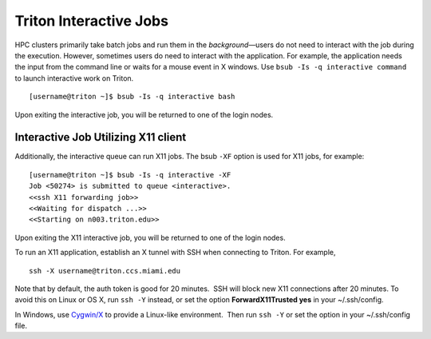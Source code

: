Triton Interactive Jobs
========================

HPC clusters primarily take batch jobs and run them in the
*background*—users do not need to interact with the job during the
execution. However, sometimes users do need to interact with the
application. For example, the application needs the input from the
command line or waits for a mouse event in X windows. Use
``bsub -Is -q interactive command`` to launch interactive work on
Triton.

::

    [username@triton ~]$ bsub -Is -q interactive bash


Upon exiting the interactive job, you will be returned to one of the
login nodes.

Interactive Job Utilizing X11 client
------------------------------------

Additionally, the interactive queue can run X11 jobs. The bsub ``-XF``
option is used for X11 jobs, for example:

::

    [username@triton ~]$ bsub -Is -q interactive -XF 
    Job <50274> is submitted to queue <interactive>.
    <<ssh X11 forwarding job>>
    <<Waiting for dispatch ...>>
    <<Starting on n003.triton.edu>> 

Upon exiting the X11 interactive job, you will be returned to one of the
login nodes.

To run an X11 application, establish an X tunnel with SSH when
connecting to Triton. For example,

::

    ssh -X username@triton.ccs.miami.edu

Note that by default, the auth token is good for 20 minutes.  SSH will
block new X11 connections after 20 minutes. To avoid this on Linux or OS
X, run ``ssh -Y`` instead, or set the option **ForwardX11Trusted yes**
in your ~/.ssh/config.

In Windows, use \ `Cygwin/X <https://www.cygwin.com/>`__ to provide a
Linux-like environment.  Then run ``ssh -Y`` or set the option in your
~/.ssh/config file.
